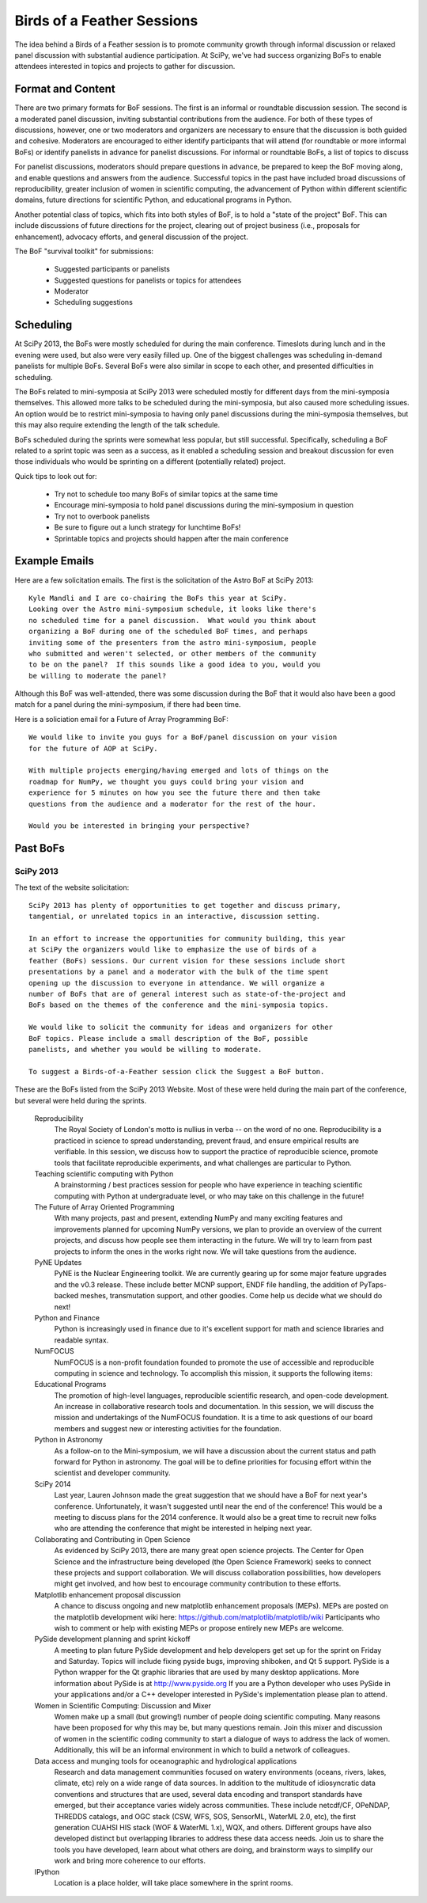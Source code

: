 Birds of a Feather Sessions
===========================

The idea behind a Birds of a Feather session is to promote community growth
through informal discussion or relaxed panel discussion with substantial
audience participation.  At SciPy, we've had success organizing BoFs to enable
attendees interested in topics and projects to gather for discussion.

Format and Content
------------------

There are two primary formats for BoF sessions.  The first is an informal or
roundtable discussion session.  The second is a moderated panel discussion,
inviting substantial contributions from the audience.  For both of these types
of discussions, however, one or two moderators and organizers are necessary to
ensure that the discussion is both guided and cohesive.  Moderators are
encouraged to either identify participants that will attend (for roundtable or
more informal BoFs) or identify panelists in advance for panelist discussions.
For informal or roundtable BoFs, a list of topics to discuss 

For panelist discussions, moderators should prepare questions in
advance, be prepared to keep the BoF moving along, and enable questions and
answers from the audience.  Successful topics in the past have included broad
discussions of reproducibility, greater inclusion of women in scientific
computing, the advancement of Python within different scientific domains,
future directions for scientific Python, and educational programs in Python.

Another potential class of topics, which fits into both styles of BoF, is to
hold a "state of the project" BoF.  This can include discussions of future
directions for the project, clearing out of project business (i.e., proposals
for enhancement), advocacy efforts, and general discussion of the project.

The BoF "survival toolkit" for submissions:

   * Suggested participants or panelists
   * Suggested questions for panelists or topics for attendees
   * Moderator
   * Scheduling suggestions

Scheduling
----------

At SciPy 2013, the BoFs were mostly scheduled for during the main conference.
Timeslots during lunch and in the evening were used, but also were very easily
filled up.  One of the biggest challenges was scheduling in-demand panelists
for multiple BoFs.  Several BoFs were also similar in scope to each other, and
presented difficulties in scheduling.

The BoFs related to mini-symposia at SciPy 2013 were scheduled mostly for
different days from the mini-symposia themselves.  This allowed more talks to
be scheduled during the mini-symposia, but also caused more scheduling issues.
An option would be to restrict mini-symposia to having only panel discussions
during the mini-symposia themselves, but this may also require extending the
length of the talk schedule.

BoFs scheduled during the sprints were somewhat less popular, but still
successful.  Specifically, scheduling a BoF related to a sprint topic was seen
as a success, as it enabled a scheduling session and breakout discussion for
even those individuals who would be sprinting on a different (potentially
related) project.

Quick tips to look out for:

   * Try not to schedule too many BoFs of similar topics at the same time
   * Encourage mini-symposia to hold panel discussions during the
     mini-symposium in question
   * Try not to overbook panelists
   * Be sure to figure out a lunch strategy for lunchtime BoFs!
   * Sprintable topics and projects should happen after the main conference

Example Emails
--------------

Here are a few solicitation emails.  The first is the solicitation of the Astro
BoF at SciPy 2013::

   Kyle Mandli and I are co-chairing the BoFs this year at SciPy.
   Looking over the Astro mini-symposium schedule, it looks like there's
   no scheduled time for a panel discussion.  What would you think about
   organizing a BoF during one of the scheduled BoF times, and perhaps
   inviting some of the presenters from the astro mini-symposium, people
   who submitted and weren't selected, or other members of the community
   to be on the panel?  If this sounds like a good idea to you, would you
   be willing to moderate the panel?
 
Although this BoF was well-attended, there was some discussion during the BoF
that it would also have been a good match for a panel during the
mini-symposium, if there had been time.

Here is a soliciation email for a Future of Array Programming BoF::

   We would like to invite you guys for a BoF/panel discussion on your vision
   for the future of AOP at SciPy. 
   
   With multiple projects emerging/having emerged and lots of things on the
   roadmap for NumPy, we thought you guys could bring your vision and
   experience for 5 minutes on how you see the future there and then take
   questions from the audience and a moderator for the rest of the hour. 
   
   Would you be interested in bringing your perspective?

Past BoFs
---------

SciPy 2013
++++++++++

The text of the website solicitation::

   SciPy 2013 has plenty of opportunities to get together and discuss primary,
   tangential, or unrelated topics in an interactive, discussion setting.
   
   In an effort to increase the opportunities for community building, this year
   at SciPy the organizers would like to emphasize the use of birds of a
   feather (BoFs) sessions. Our current vision for these sessions include short
   presentations by a panel and a moderator with the bulk of the time spent
   opening up the discussion to everyone in attendance. We will organize a
   number of BoFs that are of general interest such as state-of-the-project and
   BoFs based on the themes of the conference and the mini-symposia topics.
   
   We would like to solicit the community for ideas and organizers for other
   BoF topics. Please include a small description of the BoF, possible
   panelists, and whether you would be willing to moderate.
   
   To suggest a Birds-of-a-Feather session click the Suggest a BoF button.

These are the BoFs listed from the SciPy 2013 Website.  Most of these were
held during the main part of the conference, but several were held during the
sprints.

   Reproducibility
     The Royal Society of London's motto is nullius in verba -- on the word of
     no one. Reproducibility is a practiced in science to spread understanding,
     prevent fraud, and ensure empirical results are verifiable. In this
     session, we discuss how to support the practice of reproducible science,
     promote tools that facilitate reproducible experiments, and what
     challenges are particular to Python.

   Teaching scientific computing with Python
     A brainstorming / best practices session for people who have experience in
     teaching scientific computing with Python at undergraduate level, or who
     may take on this challenge in the future!

   The Future of Array Oriented Programming
     With many projects, past and present, extending NumPy and many exciting
     features and improvements planned for upcoming NumPy versions, we plan to
     provide an overview of the current projects, and discuss how people see
     them interacting in the future. We will try to learn from past projects to
     inform the ones in the works right now. We will take questions from the
     audience.

   PyNE Updates
     PyNE is the Nuclear Engineering toolkit. We are currently gearing up for
     some major feature upgrades and the v0.3 release. These include better
     MCNP support, ENDF file handling, the addition of PyTaps-backed meshes,
     transmutation support, and other goodies. Come help us decide what we
     should do next!

   Python and Finance
     Python is increasingly used in finance due to it's excellent support for
     math and science libraries and readable syntax.

   NumFOCUS
     NumFOCUS is a non-profit foundation founded to promote the use of
     accessible and reproducible computing in science and technology. To
     accomplish this mission, it supports the following items:

   Educational Programs
     The promotion of high-level languages, reproducible scientific research,
     and open-code development.  An increase in collaborative research tools
     and documentation.  In this session, we will discuss the mission and
     undertakings of the NumFOCUS foundation. It is a time to ask questions of
     our board members and suggest new or interesting activities for the
     foundation.

   Python in Astronomy
     As a follow-on to the Mini-symposium, we will have a discussion about the
     current status and path forward for Python in astronomy. The goal will be
     to define priorities for focusing effort within the scientist and
     developer community.

   SciPy 2014
     Last year, Lauren Johnson made the great suggestion that we should have a
     BoF for next year's conference. Unfortunately, it wasn't suggested until
     near the end of the conference!  This would be a meeting to discuss plans
     for the 2014 conference. It would also be a great time to recruit new
     folks who are attending the conference that might be interested in helping
     next year.

   Collaborating and Contributing in Open Science
     As evidenced by SciPy 2013, there are many great open science projects.
     The Center for Open Science and the infrastructure being developed (the
     Open Science Framework) seeks to connect these projects and support
     collaboration. We will discuss collaboration possibilities, how developers
     might get involved, and how best to encourage community contribution to
     these efforts.

   Matplotlib enhancement proposal discussion
     A chance to discuss ongoing and new matplotlib enhancement proposals
     (MEPs). MEPs are posted on the matplotlib development wiki here:
     https://github.com/matplotlib/matplotlib/wiki Participants who wish to
     comment or help with existing MEPs or propose entirely new MEPs are
     welcome.

   PySide development planning and sprint kickoff
     A meeting to plan future PySide development and help developers get set up
     for the sprint on Friday and Saturday. Topics will include fixing pyside
     bugs, improving shiboken, and Qt 5 support.  PySide is a Python wrapper
     for the Qt graphic libraries that are used by many desktop applications.
     More information about PySide is at http://www.pyside.org If you are a
     Python developer who uses PySide in your applications and/or a C++
     developer interested in PySide's implementation please plan to attend.

   Women in Scientific Computing: Discussion and Mixer
     Women make up a small (but growing!) number of people doing scientific
     computing. Many reasons have been proposed for why this may be, but many
     questions remain.  Join this mixer and discussion of women in the
     scientific coding community to start a dialogue of ways to address the
     lack of women. Additionally, this will be an informal environment in which
     to build a network of colleagues.

   Data access and munging tools for oceanographic and hydrological applications
     Research and data management communities focused on watery environments
     (oceans, rivers, lakes, climate, etc) rely on a wide range of data
     sources. In addition to the multitude of idiosyncratic data conventions
     and structures that are used, several data encoding and transport
     standards have emerged, but their acceptance varies widely across
     communities. These include netcdf/CF, OPeNDAP, THREDDS catalogs, and OGC
     stack (CSW, WFS, SOS, SensorML, WaterML 2.0, etc), the first generation
     CUAHSI HIS stack (WOF & WaterML 1.x), WQX, and others. Different groups
     have also developed distinct but overlapping libraries to address these
     data access needs. Join us to share the tools you have developed, learn
     about what others are doing, and brainstorm ways to simplify our work and
     bring more coherence to our efforts.

   IPython
     Location is a place holder, will take place somewhere in the sprint rooms.
